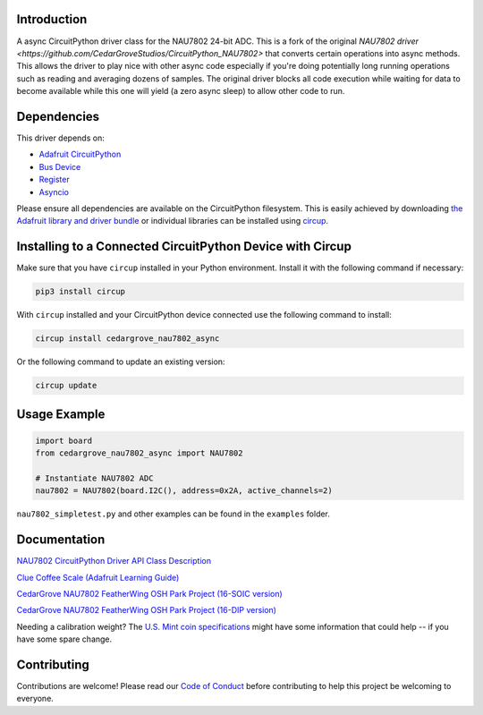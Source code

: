 Introduction
============




.. image:: https://img.shields.io/discord/327254708534116352.svg
    :target: https://adafru.it/discord
    :alt: Discord


.. image:: https://github.com/CedarGroveStudios/CircuitPython_NAU7802/workflows/Build%20CI/badge.svg
    :target: https://github.com/CedarGroveStudios/CircuitPython_NAU7802/actions
    :alt: Build Status


.. image:: https://img.shields.io/badge/code%20style-black-000000.svg
    :target: https://github.com/psf/black
    :alt: Code Style: Black

A async CircuitPython driver class for the NAU7802 24-bit ADC.  This is a fork of the original
`NAU7802 driver <https://github.com/CedarGroveStudios/CircuitPython_NAU7802>` that converts certain operations into
async methods.  This allows the driver to play nice with other async code especially if you're doing potentially long
running operations such as reading and averaging dozens of samples.  The original driver blocks all code execution
while waiting for data to become available while this one will yield (a zero async sleep) to allow other code to run.


Dependencies
=============
This driver depends on:

* `Adafruit CircuitPython <https://github.com/adafruit/circuitpython>`_
* `Bus Device <https://github.com/adafruit/Adafruit_CircuitPython_BusDevice>`_
* `Register <https://github.com/adafruit/Adafruit_CircuitPython_Register>`_
* `Asyncio <https://github.com/adafruit/Adafruit_CircuitPython_asyncio>`_

Please ensure all dependencies are available on the CircuitPython filesystem.
This is easily achieved by downloading
`the Adafruit library and driver bundle <https://circuitpython.org/libraries>`_
or individual libraries can be installed using
`circup <https://github.com/adafruit/circup>`_.

Installing to a Connected CircuitPython Device with Circup
==========================================================

Make sure that you have ``circup`` installed in your Python environment.
Install it with the following command if necessary:

.. code-block:: shell

    pip3 install circup

With ``circup`` installed and your CircuitPython device connected use the
following command to install:

.. code-block:: shell

    circup install cedargrove_nau7802_async

Or the following command to update an existing version:

.. code-block:: shell

    circup update

Usage Example
=============

.. code-block:: py

    import board
    from cedargrove_nau7802_async import NAU7802

    # Instantiate NAU7802 ADC
    nau7802 = NAU7802(board.I2C(), address=0x2A, active_channels=2)

``nau7802_simpletest.py`` and other examples can be found in the ``examples`` folder.


Documentation
=============
`NAU7802 CircuitPython Driver API Class Description <https://github.com/CedarGroveStudios/CircuitPython_NAU7802/blob/main/media/pseudo_readthedocs_cedargrove_nau7802.pdf>`_


`Clue Coffee Scale (Adafruit Learning Guide) <https://learn.adafruit.com/clue-coffee-scale>`_


`CedarGrove NAU7802 FeatherWing OSH Park Project (16-SOIC version) <https://oshpark.com/shared_projects/qFvEU3Bn>`_

`CedarGrove NAU7802 FeatherWing OSH Park Project (16-DIP version) <https://oshpark.com/shared_projects/ZfryHYnc>`_

.. image:: https://github.com/CedarGroveStudios/CircuitPython_NAU7802/blob/main/media/glamor_shot.jpeg

.. image:: https://github.com/CedarGroveStudios/CircuitPython_NAU7802/blob/main/media/Clue_scale_trim.png

Needing a calibration weight? The `U.S. Mint coin specifications <https://www.usmint.gov/learn/coin-and-medal-programs/coin-specifications>`_ might have some information that could help -- if you have some spare change.


Contributing
============

Contributions are welcome! Please read our `Code of Conduct
<https://github.com/CedarGroveStudios/Cedargrove_CircuitPython_NAU7802/blob/HEAD/CODE_OF_CONDUCT.md>`_
before contributing to help this project be welcoming to everyone.
